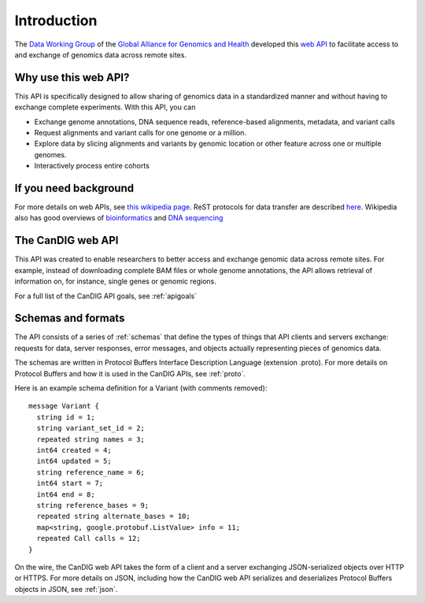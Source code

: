 .. _introduction:

Introduction
!!!!!!!!!!!!

The `Data Working Group <http://ga4gh.org/#/>`_ of the `Global
Alliance for Genomics and Health <http://genomicsandhealth.org/>`_
developed this `web API <http://ga4gh.org/#/api/v0.5.1>`_ to
facilitate access to and exchange of genomics data across remote
sites.


Why use this web API?
@@@@@@@@@@@@@@@@@@@@@

This API is specifically designed to allow sharing of genomics data in a
standardized manner and without having to exchange complete experiments.
With this API, you can

* Exchange genome annotations, DNA sequence reads, reference-based
  alignments, metadata, and variant calls
* Request alignments and variant calls for one genome or a million.
* Explore data by slicing alignments and variants by genomic location
  or other feature across one or multiple genomes.
* Interactively process entire cohorts


If you need background
@@@@@@@@@@@@@@@@@@@@@@
For more details on web APIs, see `this wikipedia page <https://en.wikipedia.org/wiki/Web_API>`_.
ReST protocols for data transfer are described `here <https://en.wikipedia.org/wiki/Representational_state_transfer>`_.
Wikipedia also has good overviews of `bioinformatics <https://en.wikipedia.org/wiki/Bioinformatics>`_
and `DNA sequencing <https://en.wikipedia.org/wiki/DNA_sequencing>`_


The CanDIG web API
@@@@@@@@@@@@@@@@@

This API was created to enable researchers to better access and
exchange genomic data across remote sites. For example, instead of downloading
complete BAM files or whole genome annotations, the API allows
retrieval of information on, for instance, single genes or genomic
regions.

For a full list of the CanDIG API goals, see :ref:`apigoals`


Schemas and formats
@@@@@@@@@@@@@@@@@@@

The API consists of a series of :ref:`schemas` that
define the types of things that API clients and servers exchange:
requests for data, server responses, error messages, and objects
actually representing pieces of genomics data.

The schemas are written in Protocol Buffers Interface Description
Language (extension .proto). For more details on Protocol Buffers
and how it is used in the CanDIG APIs, see :ref:`proto`.

Here is an example schema definition for a Variant (with comments
removed)::

  message Variant {
    string id = 1;
    string variant_set_id = 2;
    repeated string names = 3;
    int64 created = 4;
    int64 updated = 5;
    string reference_name = 6;
    int64 start = 7;
    int64 end = 8;
    string reference_bases = 9;
    repeated string alternate_bases = 10;
    map<string, google.protobuf.ListValue> info = 11;
    repeated Call calls = 12;
  }

On the wire, the CanDIG web API takes the form of a client and a server
exchanging JSON-serialized objects over HTTP or HTTPS. For more
details on JSON, including how the CanDIG web API serializes and
deserializes Protocol Buffers objects in JSON, see :ref:`json`.
